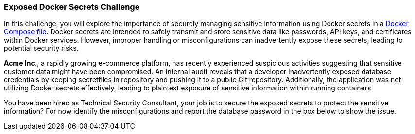 === Exposed Docker Secrets Challenge

In this challenge, you will explore the importance of securely managing sensitive information using Docker secrets in a https://github.com/OWASP/wrongsecrets/blob/775648678a60e57faa8c3fc0799ce1526f4b0f42/src/main/resources/challenges/challenge-51/Dockerfile_challenge51[Docker Compose file]. Docker secrets are intended to safely transmit and store sensitive data like passwords, API keys, and certificates within Docker services. However, improper handling or misconfigurations can inadvertently expose these secrets, leading to potential security risks.

*Acme Inc.*, a rapidly growing e-commerce platform, has recently experienced suspicious activities suggesting that sensitive customer data might have been compromised. An internal audit reveals that a developer inadvertently exposed database credentials by keeping secretfiles in repository and pushing it to a public Git repository. Additionally, the application was not utilizing Docker secrets effectively, leading to plaintext exposure of sensitive information within running containers.

You have been hired as Technical Security Consultant, your job is to secure the exposed secrets to protect the sensitive information? For now identify the misconfigurations and report the database password in the box below to show the issue.
